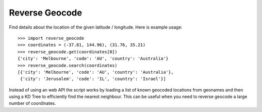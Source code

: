 ===============
Reverse Geocode
===============

Find details about the location of the given latitude / longitude.
Here is example usage: ::

    >>> import reverse_geocode
    >>> coordinates = (-37.81, 144.96), (31.76, 35.21)
    >>> reverse_geocode.get(coordinates[0])
    {'city': 'Melbourne', 'code': 'AU', 'country': 'Australia'}
    >>> reverse_geocode.search(coordinates)
    [{'city': 'Melbourne', 'code': 'AU', 'country': 'Australia'},
     {'city': 'Jerusalem', 'code': 'IL', 'country': 'Israel'}]

Instead of using an web API the script works by loading a list of known geocoded locations from geonames and then using a KD Tree to efficiently find the nearest neighbour. This can be useful when you need to reverse geocode a large number of coordinates.

